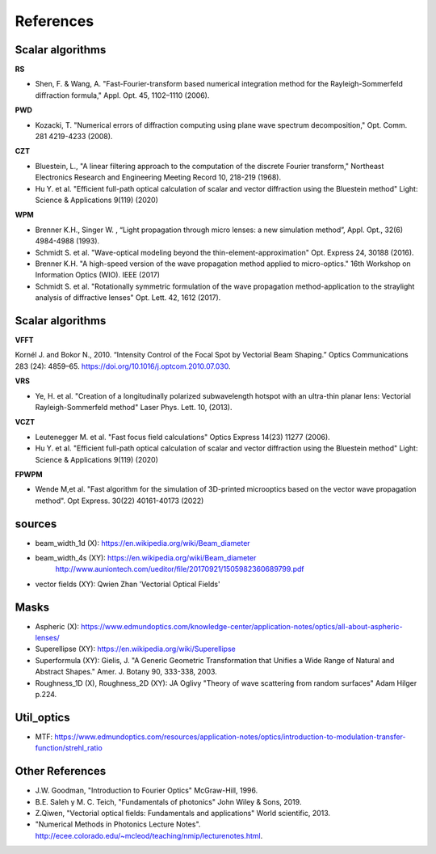 ================================================
References
================================================

 
Scalar algorithms
---------------------------

**RS**

* Shen, F. & Wang, A. "Fast-Fourier-transform based numerical integration method for the Rayleigh-Sommerfeld diffraction formula," Appl. Opt. 45, 1102–1110 (2006).

**PWD**

* Kozacki, T. "Numerical errors of diffraction computing using plane wave spectrum decomposition," Opt. Comm. 281 4219-4233 (2008).

**CZT**

* Bluestein, L., "A linear filtering approach to the computation of the discrete Fourier transform," Northeast Electronics Research and Engineering Meeting Record 10, 218-219 (1968).

* Hu Y. et al. "Efficient full-path optical calculation of scalar and vector diffraction using the Bluestein method" Light: Science & Applications  9(119) (2020)

**WPM**

* Brenner K.H., Singer W. , “Light propagation through micro lenses: a new simulation method”, Appl. Opt., 32(6) 4984-4988 (1993).

* Schmidt S. et al. "Wave-optical modeling beyond the thin-element-approximation" Opt. Express 24, 30188 (2016).

* Brenner K.H. "A high-speed version of the wave propagation method applied to micro-optics."  16th Workshop on Information Optics (WIO). IEEE (2017)

* Schmidt S. et al. "Rotationally symmetric formulation of the wave propagation method-application to the straylight analysis of diffractive lenses" Opt. Lett. 42, 1612 (2017).


Scalar algorithms
---------------------------

**VFFT** 

Kornél J. and Bokor N., 2010. “Intensity Control of the Focal Spot by Vectorial Beam Shaping.” Optics Communications 283 (24): 4859–65. https://doi.org/10.1016/j.optcom.2010.07.030.

**VRS**

* Ye, H. et al. "Creation of a longitudinally polarized subwavelength hotspot with an ultra-thin planar lens: Vectorial Rayleigh-Sommerfeld method" Laser Phys. Lett. 10, (2013).

**VCZT**

* Leutenegger M. et al. "Fast focus field calculations" Optics Express 14(23) 11277 (2006).

* Hu Y. et al. "Efficient full-path optical calculation of scalar and vector diffraction using the Bluestein method" Light: Science & Applications  9(119) (2020)

**FPWPM** 

* Wende M,et al. "Fast algorithm for the simulation of 3D-printed microoptics based on the vector wave propagation method". Opt Express. 30(22) 40161-40173 (2022)


sources
--------------------------

* beam_width_1d (X): https://en.wikipedia.org/wiki/Beam_diameter

* beam_width_4s (XY): https://en.wikipedia.org/wiki/Beam_diameter
                      http://www.auniontech.com/ueditor/file/20170921/1505982360689799.pdf
     
* vector fields (XY): Qwien Zhan 'Vectorial Optical Fields' 

Masks
---------------------------
* Aspheric (X): https://www.edmundoptics.com/knowledge-center/application-notes/optics/all-about-aspheric-lenses/

* Superellipse (XY):   https://en.wikipedia.org/wiki/Superellipse

* Superformula (XY):   Gielis, J. "A Generic Geometric Transformation that Unifies a Wide Range of Natural and Abstract Shapes." Amer. J. Botany 90, 333-338, 2003.

* Roughness_1D (X), Roughness_2D (XY): JA Oglivy "Theory of wave scattering from random surfaces" Adam Hilger p.224.


Util_optics
--------------------------

* MTF: https://www.edmundoptics.com/resources/application-notes/optics/introduction-to-modulation-transfer-function/strehl_ratio

Other References
---------------------------

* J.W. Goodman, "Introduction to Fourier Optics" McGraw-Hill, 1996.

* B.E. Saleh y M. C. Teich, "Fundamentals of photonics" John Wiley & Sons, 2019.

* Z.Qiwen, "Vectorial optical fields: Fundamentals and applications" World scientific, 2013.

* "Numerical Methods in Photonics Lecture Notes".  http://ecee.colorado.edu/~mcleod/teaching/nmip/lecturenotes.html.

